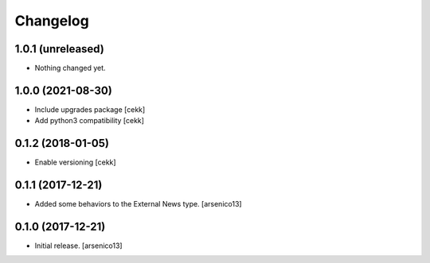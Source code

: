 Changelog
=========

1.0.1 (unreleased)
------------------

- Nothing changed yet.


1.0.0 (2021-08-30)
------------------

- Include upgrades package
  [cekk]
- Add python3 compatibility
  [cekk]

0.1.2 (2018-01-05)
------------------

- Enable versioning
  [cekk]


0.1.1 (2017-12-21)
------------------

- Added some behaviors to the External News type.
  [arsenico13]


0.1.0 (2017-12-21)
------------------

- Initial release.
  [arsenico13]
